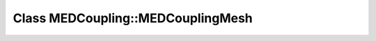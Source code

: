 Class MEDCoupling::MEDCouplingMesh
==================================

.. doxygenclass:: MEDCoupling::MEDCouplingMesh
